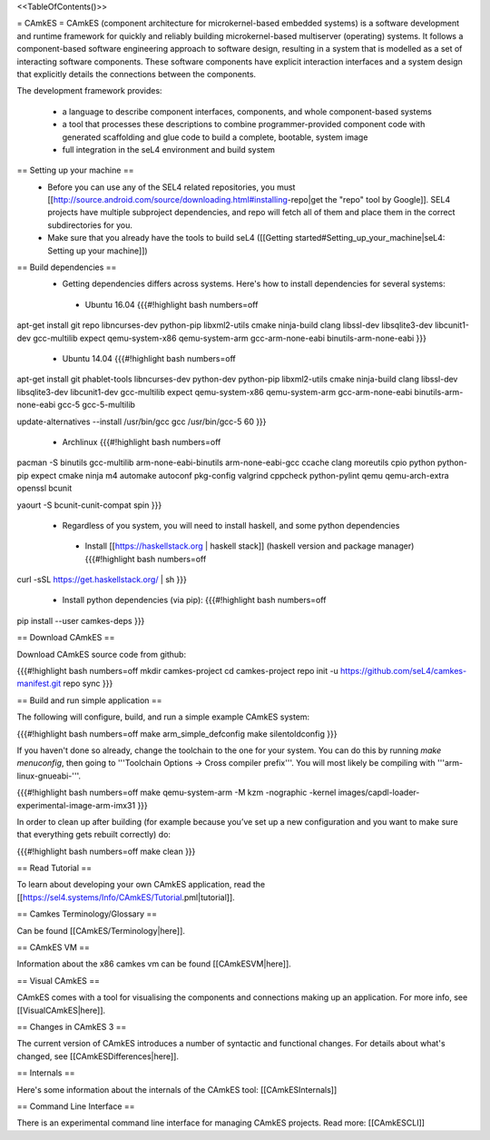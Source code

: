 <<TableOfContents()>>

= CAmkES =
CAmkES (component architecture for microkernel-based embedded systems) is a software development and runtime framework for quickly and reliably building microkernel-based multiserver (operating) systems. It follows a component-based software engineering approach to software design, resulting in a system that is modelled as a set of interacting software components. These software components have explicit interaction interfaces and a system design that explicitly details the connections between the components.

The development framework provides:

 * a language to describe component interfaces, components, and whole component-based systems
 * a tool that processes these descriptions to combine programmer-provided component code with generated scaffolding and glue code to build a complete, bootable, system image
 * full integration in the seL4 environment and build system

== Setting up your machine ==
 * Before you can use any of the SEL4 related repositories, you must [[http://source.android.com/source/downloading.html#installing-repo|get the "repo" tool by Google]]. SEL4 projects have multiple subproject dependencies, and repo will fetch all of them and place them in the correct subdirectories for you.
 * Make sure that you already have the tools to build seL4 ([[Getting started#Setting_up_your_machine|seL4: Setting up your machine]])

== Build dependencies ==
 * Getting dependencies differs across systems. Here's how to install dependencies for several systems:
  * Ubuntu 16.04
    {{{#!highlight bash numbers=off
apt-get install git repo libncurses-dev python-pip libxml2-utils cmake ninja-build clang \
libssl-dev libsqlite3-dev libcunit1-dev gcc-multilib expect \
qemu-system-x86 qemu-system-arm gcc-arm-none-eabi binutils-arm-none-eabi
}}}
  * Ubuntu 14.04
    {{{#!highlight bash numbers=off
apt-get install git phablet-tools libncurses-dev python-dev python-pip libxml2-utils \
cmake ninja-build clang libssl-dev libsqlite3-dev libcunit1-dev gcc-multilib expect \
qemu-system-x86 qemu-system-arm gcc-arm-none-eabi binutils-arm-none-eabi \
gcc-5 gcc-5-multilib

update-alternatives --install /usr/bin/gcc gcc /usr/bin/gcc-5 60
}}}
  * Archlinux
    {{{#!highlight bash numbers=off
pacman -S binutils gcc-multilib arm-none-eabi-binutils arm-none-eabi-gcc ccache clang \
moreutils cpio python python-pip expect cmake ninja m4 automake autoconf pkg-config \
valgrind cppcheck python-pylint qemu qemu-arch-extra openssl bcunit

yaourt -S bcunit-cunit-compat spin
}}}
 * Regardless of you system, you will need to install haskell, and some python dependencies
  * Install [[https://haskellstack.org | haskell stack]] (haskell version and package manager)
    {{{#!highlight bash numbers=off
curl -sSL https://get.haskellstack.org/ | sh
}}}
  * Install python dependencies (via pip):
    {{{#!highlight bash numbers=off
pip install --user camkes-deps
}}}

== Download CAmkES ==

Download CAmkES source code from github:

{{{#!highlight bash numbers=off
mkdir camkes-project
cd camkes-project
repo init -u https://github.com/seL4/camkes-manifest.git
repo sync
}}}

== Build and run simple application ==

The following will configure, build, and run a simple example CAmkES system:

{{{#!highlight bash numbers=off
make arm_simple_defconfig
make silentoldconfig
}}}

If you haven't done so already, change the toolchain to the one for your system. You can do this by running `make menuconfig`, then going to '''Toolchain Options -> Cross compiler prefix'''. You will most likely be compiling with '''arm-linux-gnueabi-'''.

{{{#!highlight bash numbers=off
make
qemu-system-arm -M kzm -nographic -kernel images/capdl-loader-experimental-image-arm-imx31
}}}

In order to clean up after building (for example because you’ve set up a new configuration and you want to make sure that everything gets rebuilt correctly) do:

{{{#!highlight bash numbers=off
make clean
}}}

== Read Tutorial ==

To learn about developing your own CAmkES application, read the [[https://sel4.systems/Info/CAmkES/Tutorial.pml|tutorial]].

== Camkes Terminology/Glossary ==

Can be found [[CAmkES/Terminology|here]].

== CAmkES VM ==

Information about the x86 camkes vm can be found [[CAmkESVM|here]].

== Visual CAmkES ==

CAmkES comes with a tool for visualising the components and connections making up an application. For more info, see [[VisualCAmkES|here]].

== Changes in CAmkES 3 ==

The current version of CAmkES introduces a number of syntactic and functional changes. For details about what's changed, see [[CAmkESDifferences|here]].

== Internals ==

Here's some information about the internals of the CAmkES tool: [[CAmkESInternals]]

== Command Line Interface ==

There is an experimental command line interface for managing CAmkES projects. Read more: [[CAmkESCLI]]
